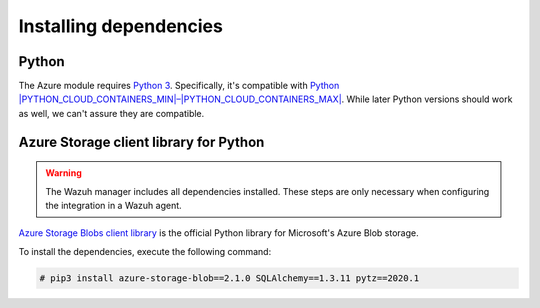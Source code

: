 .. Copyright (C) 2015, Wazuh, Inc.

.. meta::
   :description: Learn about the required dependencies for using the AZURE integration in a Wazuh agent.

Installing dependencies
=======================

Python
------

The Azure module requires `Python 3 <https://www.python.org/>`__. Specifically, it's compatible with
`Python |PYTHON_CLOUD_CONTAINERS_MIN|–|PYTHON_CLOUD_CONTAINERS_MAX| <https://www.python.org/downloads/>`_. While later Python versions should work as well, we can't assure they are compatible.

Azure Storage client library for Python
---------------------------------------

.. warning::

   The Wazuh manager includes all dependencies installed. These steps are only necessary when configuring the integration in a Wazuh agent.

`Azure Storage Blobs client library <https://pypi.org/project/azure-storage-blob/>`_ is the official Python library for Microsoft's Azure Blob storage.

To install the dependencies, execute the following command:

.. code-block:: console

   # pip3 install azure-storage-blob==2.1.0 SQLAlchemy==1.3.11 pytz==2020.1
